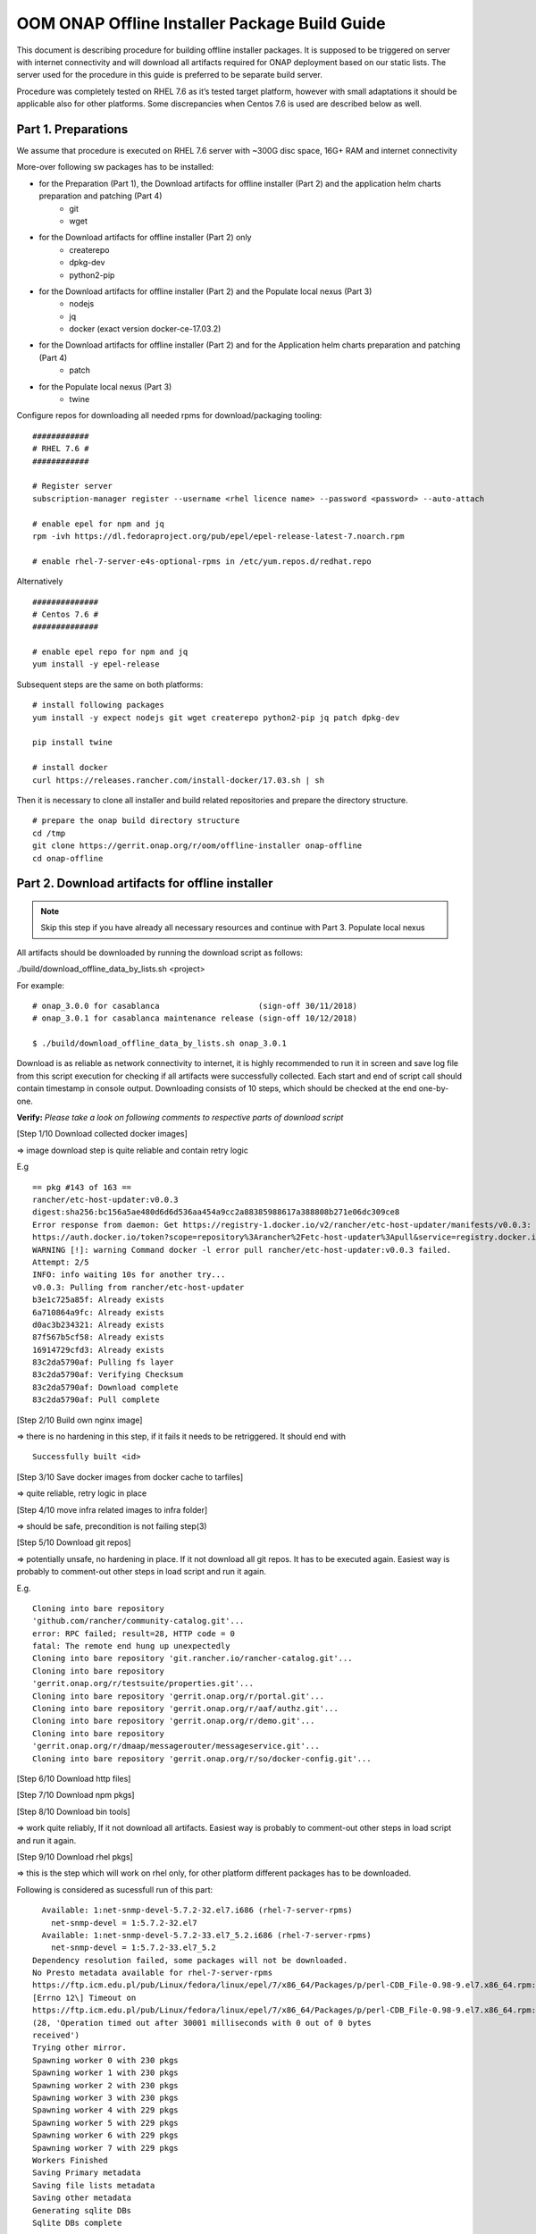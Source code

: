 .. This work is licensed under a Creative Commons Attribution 4.0 International License.
.. http://creativecommons.org/licenses/by/4.0
.. Copyright 2019 Samsung Electronics Co., Ltd.

OOM ONAP Offline Installer Package Build Guide
=============================================================

This document is describing procedure for building offline installer packages. It is supposed to be triggered on server with internet connectivity and will download all artifacts required for ONAP deployment based on our static lists. The server used for the procedure in this guide is preferred to be separate build server.

Procedure was completely tested on RHEL 7.6 as it’s tested target platform, however with small adaptations it should be applicable also for other platforms.
Some discrepancies when Centos 7.6 is used are described below as well.

Part 1. Preparations
--------------------

We assume that procedure is executed on RHEL 7.6 server with \~300G disc space, 16G+ RAM and internet connectivity

More-over following sw packages has to be installed:

* for the Preparation (Part 1), the Download artifacts for offline installer (Part 2) and the application helm charts preparation and patching (Part 4)
    -  git
    -  wget

* for the Download artifacts for offline installer (Part 2) only
    -  createrepo
    -  dpkg-dev
    -  python2-pip

* for the Download artifacts for offline installer (Part 2) and the Populate local nexus (Part 3)
    -  nodejs
    -  jq
    -  docker (exact version docker-ce-17.03.2)

* for the Download artifacts for offline installer (Part 2) and for the Application helm charts preparation and patching (Part 4)
    -  patch

* for the Populate local nexus (Part 3)
    -  twine

Configure repos for downloading all needed rpms for download/packaging tooling:


::

    ############
    # RHEL 7.6 #
    ############

    # Register server
    subscription-manager register --username <rhel licence name> --password <password> --auto-attach

    # enable epel for npm and jq
    rpm -ivh https://dl.fedoraproject.org/pub/epel/epel-release-latest-7.noarch.rpm

    # enable rhel-7-server-e4s-optional-rpms in /etc/yum.repos.d/redhat.repo

Alternatively

::

   ##############
   # Centos 7.6 #
   ##############

   # enable epel repo for npm and jq
   yum install -y epel-release

Subsequent steps are the same on both platforms:

::

    # install following packages
    yum install -y expect nodejs git wget createrepo python2-pip jq patch dpkg-dev

    pip install twine

    # install docker
    curl https://releases.rancher.com/install-docker/17.03.sh | sh

Then it is necessary to clone all installer and build related repositories and prepare the directory structure.

::

    # prepare the onap build directory structure
    cd /tmp
    git clone https://gerrit.onap.org/r/oom/offline-installer onap-offline
    cd onap-offline

Part 2. Download artifacts for offline installer
------------------------------------------------

.. note:: Skip this step if you have already all necessary resources and continue with Part 3. Populate local nexus

All artifacts should be downloaded by running the download script as follows:

./build/download_offline_data_by_lists.sh <project>

For example:

::

  # onap_3.0.0 for casablanca                     (sign-off 30/11/2018)
  # onap_3.0.1 for casablanca maintenance release (sign-off 10/12/2018)

  $ ./build/download_offline_data_by_lists.sh onap_3.0.1

Download is as reliable as network connectivity to internet, it is highly recommended to run it in screen and save log file from this script execution for checking if all artifacts were successfully collected. Each start and end of script call should contain timestamp in console output. Downloading consists of 10 steps, which should be checked at the end one-by-one.

**Verify:** *Please take a look on following comments to respective
parts of download script*

[Step 1/10 Download collected docker images]

=> image download step is quite reliable and contain retry logic

E.g

::

    == pkg #143 of 163 ==
    rancher/etc-host-updater:v0.0.3
    digest:sha256:bc156a5ae480d6d6d536aa454a9cc2a88385988617a388808b271e06dc309ce8
    Error response from daemon: Get https://registry-1.docker.io/v2/rancher/etc-host-updater/manifests/v0.0.3: Get
    https://auth.docker.io/token?scope=repository%3Arancher%2Fetc-host-updater%3Apull&service=registry.docker.io: net/http: TLS handshake timeout
    WARNING [!]: warning Command docker -l error pull rancher/etc-host-updater:v0.0.3 failed.
    Attempt: 2/5
    INFO: info waiting 10s for another try...
    v0.0.3: Pulling from rancher/etc-host-updater
    b3e1c725a85f: Already exists
    6a710864a9fc: Already exists
    d0ac3b234321: Already exists
    87f567b5cf58: Already exists
    16914729cfd3: Already exists
    83c2da5790af: Pulling fs layer
    83c2da5790af: Verifying Checksum
    83c2da5790af: Download complete
    83c2da5790af: Pull complete

[Step 2/10 Build own nginx image]

=> there is no hardening in this step, if it fails it needs to be
retriggered. It should end with

::

  Successfully built <id>

[Step 3/10 Save docker images from docker cache to tarfiles]

=> quite reliable, retry logic in place

[Step 4/10 move infra related images to infra folder]

=> should be safe, precondition is not failing step(3)

[Step 5/10 Download git repos]

=> potentially unsafe, no hardening in place. If it not download all git repos. It has to be executed again. Easiest way is probably to comment-out other steps in load script and run it again.

E.g.

::

    Cloning into bare repository
    'github.com/rancher/community-catalog.git'...
    error: RPC failed; result=28, HTTP code = 0
    fatal: The remote end hung up unexpectedly
    Cloning into bare repository 'git.rancher.io/rancher-catalog.git'...
    Cloning into bare repository
    'gerrit.onap.org/r/testsuite/properties.git'...
    Cloning into bare repository 'gerrit.onap.org/r/portal.git'...
    Cloning into bare repository 'gerrit.onap.org/r/aaf/authz.git'...
    Cloning into bare repository 'gerrit.onap.org/r/demo.git'...
    Cloning into bare repository
    'gerrit.onap.org/r/dmaap/messagerouter/messageservice.git'...
    Cloning into bare repository 'gerrit.onap.org/r/so/docker-config.git'...

[Step 6/10 Download http files]

[Step 7/10 Download npm pkgs]

[Step 8/10 Download bin tools]

=> work quite reliably, If it not download all artifacts. Easiest way is probably to comment-out other steps in load script and run it again.

[Step 9/10 Download rhel pkgs]

=> this is the step which will work on rhel only, for other platform different packages has to be downloaded.

Following is considered as sucessfull run of this part:

::

      Available: 1:net-snmp-devel-5.7.2-32.el7.i686 (rhel-7-server-rpms)
        net-snmp-devel = 1:5.7.2-32.el7
      Available: 1:net-snmp-devel-5.7.2-33.el7_5.2.i686 (rhel-7-server-rpms)
        net-snmp-devel = 1:5.7.2-33.el7_5.2
    Dependency resolution failed, some packages will not be downloaded.
    No Presto metadata available for rhel-7-server-rpms
    https://ftp.icm.edu.pl/pub/Linux/fedora/linux/epel/7/x86_64/Packages/p/perl-CDB_File-0.98-9.el7.x86_64.rpm:
    [Errno 12\] Timeout on
    https://ftp.icm.edu.pl/pub/Linux/fedora/linux/epel/7/x86_64/Packages/p/perl-CDB_File-0.98-9.el7.x86_64.rpm:
    (28, 'Operation timed out after 30001 milliseconds with 0 out of 0 bytes
    received')
    Trying other mirror.
    Spawning worker 0 with 230 pkgs
    Spawning worker 1 with 230 pkgs
    Spawning worker 2 with 230 pkgs
    Spawning worker 3 with 230 pkgs
    Spawning worker 4 with 229 pkgs
    Spawning worker 5 with 229 pkgs
    Spawning worker 6 with 229 pkgs
    Spawning worker 7 with 229 pkgs
    Workers Finished
    Saving Primary metadata
    Saving file lists metadata
    Saving other metadata
    Generating sqlite DBs
    Sqlite DBs complete

[Step 10/10 Download sdnc-ansible-server packages]

=> there is again no retry logic in this part, it is collecting packages for sdnc-ansible-server in the exactly same way how that container is doing it, however there is a bug in upstream that image in place will not work with those packages as old ones are not available and newer are not compatible with other stuff inside that image

Part 3. Populate local nexus
----------------------------

Prerequisites:

- All data lists and resources which are pushed to local nexus repository are available
- Following ports are not occupied buy another service: 80, 8081, 8082, 10001
- There's no docker container called "nexus"

.. note:: In case you skipped the Part 2 for the artifacts download, please ensure that the copy of resources data are untarred in *./install/onap-offline/resources/*

Whole nexus blob data tarball will be created by running script
build\_nexus\_blob.sh. It will load the listed docker images, run the
Nexus, configure it as npm and docker repository. Then it will push all
listed npm packages and docker images to the repositories. After all is
done the repository container is stopped and from the nexus-data
directory is created tarball.

There are mandatory parameters need to be set in configuration file:

+------------------------------+------------------------------------------------------------------------------------------+
| Parameter                    | Description                                                                              |
+==============================+==========================================================================================+
| NXS\_SRC\_DOCKER\_IMG\_DIR   | resource directory of docker images                                                      |
+------------------------------+------------------------------------------------------------------------------------------+
| NXS\_SRC\_NPM\_DIR           | resource directory of npm packages                                                       |
+------------------------------+------------------------------------------------------------------------------------------+
| NXS\_SRC\_PYPI\_DIR          | resource directory of pypi packages                                                      |
+------------------------------+------------------------------------------------------------------------------------------+
| NXS\_DOCKER\_IMG\_LIST       | list of docker images to be pushed to Nexus repository                                   |
+------------------------------+------------------------------------------------------------------------------------------+
| NXS\_DOCKER\_WO\_LIST        | list of docker images which uses default repository                                      |
+------------------------------+------------------------------------------------------------------------------------------+
| NXS\_NPM\_LIST               | list of npm packages to be published to Nexus repository                                 |
+------------------------------+------------------------------------------------------------------------------------------+
| NXS\_PYPI\_LIST              | list of pypi packages to be published to Nexus repository                                |
+------------------------------+------------------------------------------------------------------------------------------+
| NEXUS\_DATA\_TAR             | target tarball of Nexus data path/name                                                   |
+------------------------------+------------------------------------------------------------------------------------------+
| NEXUS\_DATA\_DIR             | directory used for the Nexus blob build                                                  |
+------------------------------+------------------------------------------------------------------------------------------+
| NEXUS\_IMAGE                 | Sonatype/Nexus3 docker image which will be used for data blob creation for this script   |
+------------------------------+------------------------------------------------------------------------------------------+

Some of the docker images using default registry requires special
treatment (e.g. they use different ports or SSL connection), therefore
there is the list NXS\_DOCKER\_WO\_LIST by which are the images retagged
to be able to push them to our nexus repository.
Following steps can be used to split *docker_images.list* into files for
NXS_DOCKER_IMG_LIST & NXS_DOCKER_WO_LIST variables.

e.g.

::

    sed -n '/\.[^/].*\//p'  onap_3.0.1-docker_images.list > /tmp/onap-me-data_lists/docker_img.list
    sed -n '/\.[^/].*\//!p' onap_3.0.1-docker_images.list > /tmp/onap-me-data_lists/docker_no_registry.list

.. note:: It's recomended to use abolute paths in the configuration file for the current script

Example of the configuration file:

::

    NXS_SRC_DOCKER_IMG_DIR="/tmp/onap-offline/resources/offline_data/docker_images_for_nexus"
    NXS_SRC_NPM_DIR="/tmp/onap-offline/resources/offline_data/npm_tar"
    NXS_DOCKER_IMG_LIST="/tmp/onap-me-data_lists/docker_img.list"
    NXS_DOCKER_WO_LIST="/tmp/onap-me-data_lists/docker_no_registry.list"
    NXS_SRC_PYPI_DIR="/tmp/onap-offline/resources/offline_data/pypi"
    NXS_NPM_LIST="/tmp/onap-offline/bash/tools/data_list/onap_3.0.0-npm.list"
    NEXUS_DATA_TAR="/root/nexus_data.tar"
    NEXUS_DATA_DIR="/tmp/onap-offline/resources/nexus_data"
    NEXUS_IMAGE="/tmp/onap-offline/resources/offline_data/docker_images_infra/sonatype_nexus3_latest.tar"

Once everything is ready you can run the script as following example:

``$ ./install/onap-offline/build_nexus_blob.sh /root/nexus_build.conf``

Where the nexus\_build.conf is the configuration file and the
/root/nexus\_data.tar is the destination tarball

.. note:: Move, link or mount the NEXUS\_DATA\_DIR to the resources directory if there was different directory specified in configuration or use the resulting nexus\_data.tar for movement between machines.

Once the Nexus data blob is created, the docker images and npm packages
can be deleted to reduce the package size as they won't be needed in the
installation time:

E.g.

::

    rm -f /tmp/onap-offline/resources/offline_data/docker_images_for_nexus/*
    rm -rf /tmp/onap-offline/resources/offline_data/npm_tar

Part 4. Application helm charts preparation and patching
--------------------------------------------------------

This is about to clone oom repository and patch it to be able to use it
offline. Use the following command:

::

  ./build/fetch\_and\_patch\_charts.sh <helm charts repo> <commit/tag/branch> <patchfile> <target\_dir>

For example:

::

  ./build/fetch_and_patch_charts.sh https://gerrit.onap.org/r/oom 3.0.0-ONAP /tmp/onap-offline/patches/casablanca.patch /tmp/oom-clone

Part 5. Creating offline installation package
---------------------------------------------

For the packagin itself it's necessary to prepare configuration. You can
use ./build/package.conf as template or
directly modify it.

There are some parameters needs to be set in configuration file.
Example values below are setup according to steps done in this guide to package ONAP.

+---------------------------------------+------------------------------------------------------------------------------+
| Parameter                             | Description                                                                  |
+=======================================+==============================================================================+
| HELM\_CHARTS\_DIR                     | directory with Helm charts for the application                               |
|                                       |                                                                              |
|                                       | Example: /tmp/oom-clone/kubernetes                                           |
+---------------------------------------+------------------------------------------------------------------------------+
| APP\_CONFIGURATION                    | application install configuration (application_configuration.yml) for        |
|                                       | ansible installer and custom ansible role code directories if any.           |
|                                       |                                                                              |
|                                       | Example::                                                                    |
|                                       |                                                                              |
|                                       |  APP_CONFIGURATION=(                                                         |
|                                       |     /tmp/onap-offline/config/application_configuration.yml                   |
|                                       |     /tmp/onap-offline/patches/onap-casablanca-patch-role                     |
|                                       |  )                                                                           |
|                                       |                                                                              |
+---------------------------------------+------------------------------------------------------------------------------+
| APP\_BINARY\_RESOURCES\_DIR           | directory with all (binary) resources for offline infra and application      |
|                                       |                                                                              |
|                                       | Example: /tmp/onap-offline/resources                                         |
+---------------------------------------+------------------------------------------------------------------------------+
| APP\_AUX\_BINARIES                    | additional binaries such as docker images loaded during runtime   [optional] |
+---------------------------------------+------------------------------------------------------------------------------+

Offline installer packages are created with prepopulated data via
following command run from onap-offline directory

::

  ./build/package.sh <project> <version> <packaging target directory>

E.g.

::

  ./build/package.sh onap 1.0.1 /tmp/package


So in the target directory you should find tar files with

::

  offline-<PROJECT\_NAME>-<PROJECT\_VERSION>-sw.tar
  offline-<PROJECT\_NAME>-<PROJECT\_VERSION>-resources.tar
  offline-<PROJECT\_NAME>-<PROJECT\_VERSION>-aux-resources.tar

